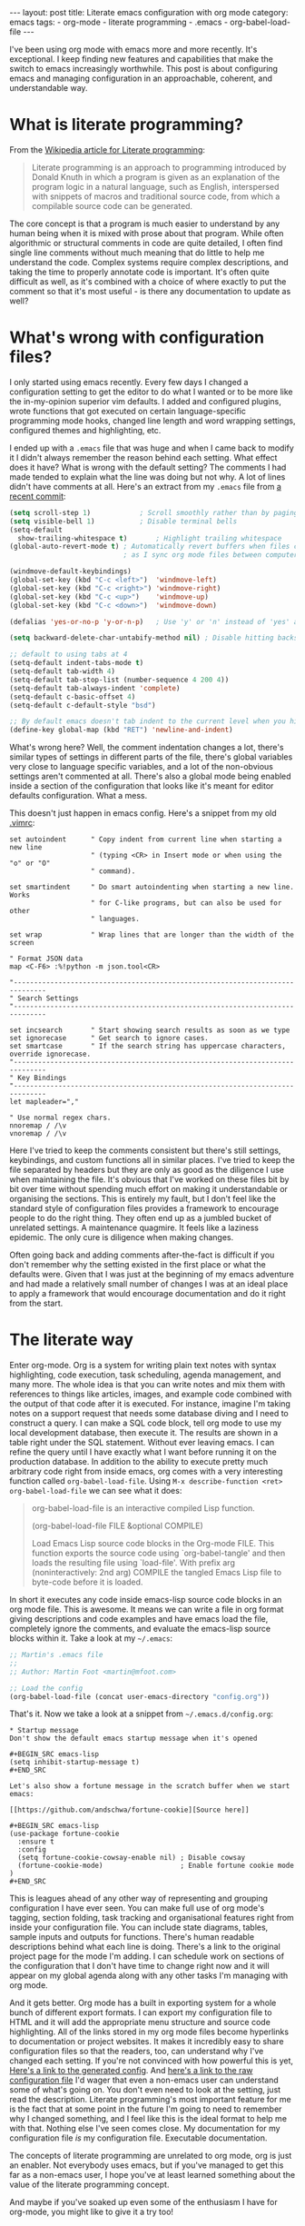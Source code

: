 #+BEGIN_EXPORT html
---
layout: post
title: Literate emacs configuration with org mode
category: emacs
tags:
  - org-mode
  - literate programming
  - .emacs
  - org-babel-load-file
---
#+END_EXPORT

I've been using org mode with emacs more and more recently. It's exceptional. I keep finding new features and
capabilities that make the switch to emacs increasingly worthwhile. This post is about configuring emacs and managing
configuration in an approachable, coherent, and understandable way.

* What is literate programming?

From the [[https://en.wikipedia.org/wiki/Literate_programming][Wikipedia article for Literate programming]]:

#+BEGIN_QUOTE
Literate programming is an approach to programming introduced by Donald Knuth in which a program is given as an
explanation of the program logic in a natural language, such as English, interspersed with snippets of macros and
traditional source code, from which a compilable source code can be generated.
#+END_QUOTE

The core concept is that a program is much easier to understand by any human being when it is mixed with prose about
that program. While often algorithmic or structural comments in code are quite detailed, I often find single line
comments without much meaning that do little to help me understand the code. Complex systems require complex
descriptions, and taking the time to properly annotate code is important. It's often quite difficult as well, as it's
combined with a choice of where exactly to put the comment so that it's most useful - is there any documentation to
update as well?

#+BEGIN_EXPORT html
<!-- more -->
#+END_EXPORT
* What's wrong with configuration files?

I only started using emacs recently. Every few days I changed a configuration setting to get the editor to do what I
wanted or to be more like the in-my-opinion superior vim defaults. I added and configured plugins, wrote functions that
got executed on certain language-specific programming mode hooks, changed line length and word wrapping settings,
configured themes and highlighting, etc.

I ended up with a =.emacs= file that was huge and when I came back to modify it I didn't always remember the reason behind
each setting. What effect does it have? What is wrong with the default setting? The comments I had made tended to
explain what the line was doing but not why. A lot of lines didn't have comments at all. Here's an extract from my
=.emacs= file from [[https://github.com/mfoo/dotfiles/blob/66a4b4a41e42e7c4c58e88c8718ea27febb59964/.emacshttps://github.com/mfoo/dotfiles/blob/66a4b4a41e42e7c4c58e88c8718ea27febb59964/.emacs][a recent commit]]:

#+BEGIN_SRC emacs-lisp
(setq scroll-step 1)			; Scroll smoothly rather than by paging
(setq visible-bell 1)			; Disable terminal bells
(setq-default
  show-trailing-whitespace t)		; Highlight trailing whitespace
(global-auto-revert-mode t)	; Automatically revert buffers when files change. This is useful when switching branches and
							; as I sync org mode files between computers

(windmove-default-keybindings)
(global-set-key (kbd "C-c <left>")	'windmove-left)
(global-set-key (kbd "C-c <right>") 'windmove-right)
(global-set-key (kbd "C-c <up>")	'windmove-up)
(global-set-key (kbd "C-c <down>")	'windmove-down)

(defalias 'yes-or-no-p 'y-or-n-p)	; Use 'y' or 'n' instead of 'yes' and 'no' in interactive buffers

(setq backward-delete-char-untabify-method nil) ; Disable hitting backspace on tabs converting that tab into spaces

;; default to using tabs at 4
(setq-default indent-tabs-mode t)
(setq-default tab-width 4)
(setq-default tab-stop-list (number-sequence 4 200 4))
(setq-default tab-always-indent 'complete)
(setq-default c-basic-offset 4)
(setq-default c-default-style "bsd")

;; By default emacs doesn't tab indent to the current level when you hit return. Move to vim style.
(define-key global-map (kbd "RET") 'newline-and-indent)
#+END_SRC

What's wrong here? Well, the comment indentation changes a lot, there's similar types of settings in different parts of
the file, there's global variables very close to language specific variables, and a lot of the non-obvious settings
aren't commented at all. There's also a global mode being enabled inside a section of the configuration that looks like
it's meant for editor defaults configuration. What a mess.

This doesn't just happen in emacs config. Here's a snippet from my old [[https://raw.githubusercontent.com/mfoo/dotfiles/master/.vimrc][.vimrc]]:

#+BEGIN_SRC vimrc
set autoindent      " Copy indent from current line when starting a new line
                    " (typing <CR> in Insert mode or when using the "o" or "O"
                    " command).

set smartindent     " Do smart autoindenting when starting a new line. Works
                    " for C-like programs, but can also be used for other
                    " languages.

set wrap            " Wrap lines that are longer than the width of the screen

" Format JSON data
map <C-F6> :%!python -m json.tool<CR>

"------------------------------------------------------------------------------
" Search Settings
"------------------------------------------------------------------------------

set incsearch       " Start showing search results as soon as we type
set ignorecase      " Get search to ignore cases.
set smartcase       " If the search string has uppercase characters, override ignorecase.
"------------------------------------------------------------------------------
" Key Bindings
"------------------------------------------------------------------------------
let mapleader=","

" Use normal regex chars.
nnoremap / /\v
vnoremap / /\v
#+END_SRC

Here I've tried to keep the comments consistent but there's still settings, keybindings, and custom functions all in
similar places. I've tried to keep the file separated by headers but they are only as good as the diligence I use when
maintaining the file. It's obvious that I've worked on these files bit by bit over time without spending much effort on
making it understandable or organising the sections. This is entirely my fault, but I don't feel like the standard style
of configuration files provides a framework to encourage people to do the right thing. They often end up as a jumbled
bucket of unrelated settings. A maintenance quagmire. It feels like a laziness epidemic. The only cure is diligence when
making changes.

Often going back and adding comments after-the-fact is difficult if you don't remember why the setting existed in the
first place or what the defaults were. Given that I was just at the beginning of my emacs adventure and had made a
relatively small number of changes I was at an ideal place to apply a framework that would encourage documentation and
do it right from the start.

* The literate way
Enter org-mode. Org is a system for writing plain text notes with syntax highlighting, code execution, task scheduling,
agenda management, and many more. The whole idea is that you can write notes and mix them with references to things like
articles, images, and example code combined with the output of that code after it is executed. For instance, imagine I'm
taking notes on a support request that needs some database diving and I need to construct a query. I can make a SQL code
block, tell org mode to use my local development database, then execute it. The results are shown in a table right under
the SQL statement. Without ever leaving emacs. I can refine the query until I have exactly what I want before running it
on the production database. In addition to the ability to execute pretty much arbitrary code right from inside emacs,
org comes with a very interesting function called =org-babel-load-file=. Using =M-x describe-function <ret>
org-babel-load-file= we can see what it does:

#+BEGIN_QUOTE emacs-lisp
org-babel-load-file is an interactive compiled Lisp function.

(org-babel-load-file FILE &optional COMPILE)

Load Emacs Lisp source code blocks in the Org-mode FILE.
This function exports the source code using `org-babel-tangle'
and then loads the resulting file using `load-file'.  With prefix
arg (noninteractively: 2nd arg) COMPILE the tangled Emacs Lisp
file to byte-code before it is loaded.
#+END_QUOTE

In short it executes any code inside emacs-lisp source code blocks in an org mode file. This is awesome. It means we can
write a file in org format giving descriptions and code examples and have emacs load the file, completely ignore the
comments, and evaluate the emacs-lisp source blocks within it. Take a look at my =~/.emacs=:

#+BEGIN_SRC emacs-lisp
;; Martin's .emacs file
;;
;; Author: Martin Foot <martin@mfoot.com>

;; Load the config
(org-babel-load-file (concat user-emacs-directory "config.org"))
#+END_SRC

That's it. Now we take a look at a snippet from =~/.emacs.d/config.org=:

#+BEGIN_EXAMPLE
,* Startup message
Don't show the default emacs startup message when it's opened

,#+BEGIN_SRC emacs-lisp
(setq inhibit-startup-message t)
,#+END_SRC

Let's also show a fortune message in the scratch buffer when we start emacs:

[[https://github.com/andschwa/fortune-cookie][Source here]]

,#+BEGIN_SRC emacs-lisp
(use-package fortune-cookie
  :ensure t
  :config
  (setq fortune-cookie-cowsay-enable nil) ; Disable cowsay
  (fortune-cookie-mode)                   ; Enable fortune cookie mode
)
,#+END_SRC
#+END_EXAMPLE

This is leagues ahead of any other way of representing and grouping configuration I have ever seen. You can make full
use of org mode's tagging, section folding, task tracking and organisational features right from inside your
configuration file. You can include state diagrams, tables, sample inputs and outputs for functions. There's human
readable descriptions behind what each line is doing. There's a link to the original project page for the mode I'm
adding. I can schedule work on sections of the configuration that I don't have time to change right now and it will
appear on my global agenda along with any other tasks I'm managing with org mode.

And it gets better. Org mode has a built in exporting system for a whole bunch of different export formats. I can export
my configuration file to HTML and it will add the appropriate menu structure and source code highlighting. All of the
links stored in my org mode files become hyperlinks to documentation or project websites. It makes it incredibly easy to
share configuration files so that the readers, too, can understand why I've changed each setting. If you're not
convinced with how powerful this is yet, [[https://www.mfoot.com/static/emacs-config/config.html][Here's a link to the generated config]]. And [[https://www.mfoot.com/static/emacs-config/config.org][here's a link to the raw
configuration file]] I'd wager that even a non-emacs user can understand some of what's going on. You don't even need to
look at the setting, just read the description. Literate programming's most important feature for me is the fact that at
some point in the future I'm going to need to remember why I changed something, and I feel like this is the ideal format
to help me with that. Nothing else I've seen comes close. My documentation for my configuration file /is/ my configuration
file. Executable documentation.

The concepts of literate programming are unrelated to org mode, org is just an enabler. Not everybody uses emacs, but if
you've managed to get this far as a non-emacs user, I hope you've at least learned something about the value of the
literate programming concept.

And maybe if you've soaked up even some of the enthusiasm I have for org-mode, you might like to give it a try too!
